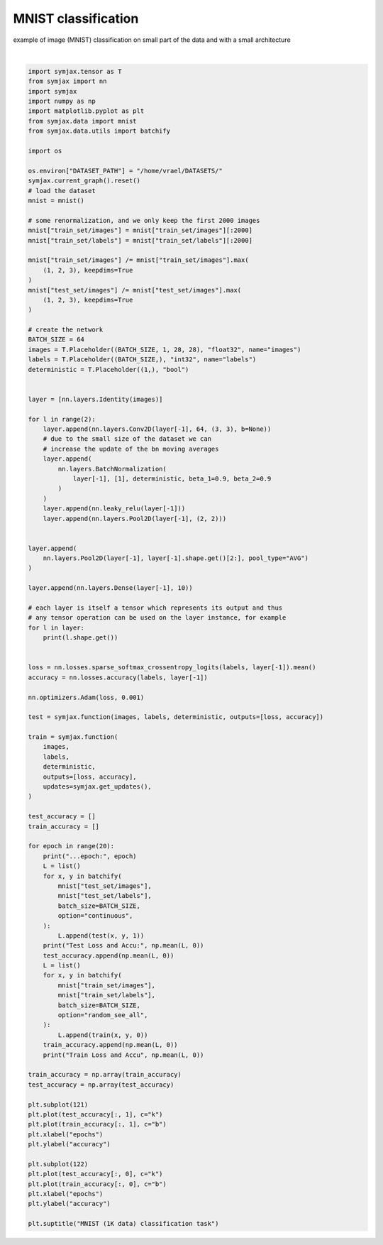 .. only:: html

    .. note::
        :class: sphx-glr-download-link-note

        Click :ref:`here <sphx_glr_download_auto_examples_01_nns_plot_mnist_classif.py>`     to download the full example code
    .. rst-class:: sphx-glr-example-title

    .. _sphx_glr_auto_examples_01_nns_plot_mnist_classif.py:


MNIST classification
====================

example of image (MNIST) classification on small part of the data
and with a small architecture



.. image:: /auto_examples/01_nns/images/sphx_glr_plot_mnist_classif_001.svg
    :alt: MNIST (1K data) classification task
    :class: sphx-glr-single-img


.. rst-class:: sphx-glr-script-out

 Out:

 .. code-block:: none

            ... mnist.pkl.gz already exists
    Loading mnist
    Dataset mnist loaded in 0.93s.
    (64, 1, 28, 28)
    (64, 64, 26, 26)
    (64, 64, 26, 26)
    (64, 64, 26, 26)
    (64, 64, 13, 13)
    (64, 64, 11, 11)
    (64, 64, 11, 11)
    (64, 64, 11, 11)
    (64, 64, 5, 5)
    (64, 64, 1, 1)
    (64, 10)
    ...epoch: 0
    Test Loss and Accu: [2.3026714  0.10276442]
    Train Loss and Accu [1.9802395 0.4092742]
    ...epoch: 1
    Test Loss and Accu: [2.5816264  0.11348157]
    Train Loss and Accu [1.6424525  0.63004035]
    ...epoch: 2
    Test Loss and Accu: [1.9070722  0.20933494]
    Train Loss and Accu [1.4449486  0.70060486]
    ...epoch: 3
    Test Loss and Accu: [1.4708972 0.5521835]
    Train Loss and Accu [1.2993451 0.7641129]
    ...epoch: 4
    Test Loss and Accu: [1.2808527 0.6897035]
    Train Loss and Accu [1.1622738 0.8059476]
    ...epoch: 5
    Test Loss and Accu: [1.1994443 0.7092348]
    Train Loss and Accu [1.0483605 0.828125 ]
    ...epoch: 6
    Test Loss and Accu: [1.0837309 0.7782452]
    Train Loss and Accu [0.9590779 0.8518145]
    ...epoch: 7
    Test Loss and Accu: [1.0044572 0.7897636]
    Train Loss and Accu [0.8599169  0.87247986]
    ...epoch: 8
    Test Loss and Accu: [0.96697557 0.76011616]
    Train Loss and Accu [0.7870807  0.88810486]
    ...epoch: 9
    Test Loss and Accu: [0.9209642  0.75340545]
    Train Loss and Accu [0.7239348 0.8966734]
    ...epoch: 10
    Test Loss and Accu: [0.9281626 0.7411859]
    Train Loss and Accu [0.6565298 0.9128024]
    ...epoch: 11
    Test Loss and Accu: [0.9744095  0.64813703]
    Train Loss and Accu [0.6110032 0.9128024]
    ...epoch: 12
    Test Loss and Accu: [0.8637302 0.7772436]
    Train Loss and Accu [0.5666782 0.9188508]
    ...epoch: 13
    Test Loss and Accu: [0.76896995 0.7823518 ]
    Train Loss and Accu [0.51209766 0.9304435 ]
    ...epoch: 14
    Test Loss and Accu: [0.63755596 0.85396636]
    Train Loss and Accu [0.477681  0.9354839]
    ...epoch: 15
    Test Loss and Accu: [0.83588773 0.72375804]
    Train Loss and Accu [0.44902894 0.94102824]
    ...epoch: 16
    Test Loss and Accu: [0.56575525 0.8772035 ]
    Train Loss and Accu [0.41248325 0.9465726 ]
    ...epoch: 17
    Test Loss and Accu: [0.58106077 0.8576723 ]
    Train Loss and Accu [0.3823703 0.9551411]
    ...epoch: 18
    Test Loss and Accu: [0.61149865 0.8235176 ]
    Train Loss and Accu [0.35944167 0.9611895 ]
    ...epoch: 19
    Test Loss and Accu: [0.6215606 0.8192107]
    Train Loss and Accu [0.34505492 0.95866936]

    Text(0.5, 0.98, 'MNIST (1K data) classification task')





|


.. code-block:: default

    import symjax.tensor as T
    from symjax import nn
    import symjax
    import numpy as np
    import matplotlib.pyplot as plt
    from symjax.data import mnist
    from symjax.data.utils import batchify

    import os

    os.environ["DATASET_PATH"] = "/home/vrael/DATASETS/"
    symjax.current_graph().reset()
    # load the dataset
    mnist = mnist()

    # some renormalization, and we only keep the first 2000 images
    mnist["train_set/images"] = mnist["train_set/images"][:2000]
    mnist["train_set/labels"] = mnist["train_set/labels"][:2000]

    mnist["train_set/images"] /= mnist["train_set/images"].max(
        (1, 2, 3), keepdims=True
    )
    mnist["test_set/images"] /= mnist["test_set/images"].max(
        (1, 2, 3), keepdims=True
    )

    # create the network
    BATCH_SIZE = 64
    images = T.Placeholder((BATCH_SIZE, 1, 28, 28), "float32", name="images")
    labels = T.Placeholder((BATCH_SIZE,), "int32", name="labels")
    deterministic = T.Placeholder((1,), "bool")


    layer = [nn.layers.Identity(images)]

    for l in range(2):
        layer.append(nn.layers.Conv2D(layer[-1], 64, (3, 3), b=None))
        # due to the small size of the dataset we can
        # increase the update of the bn moving averages
        layer.append(
            nn.layers.BatchNormalization(
                layer[-1], [1], deterministic, beta_1=0.9, beta_2=0.9
            )
        )
        layer.append(nn.leaky_relu(layer[-1]))
        layer.append(nn.layers.Pool2D(layer[-1], (2, 2)))


    layer.append(
        nn.layers.Pool2D(layer[-1], layer[-1].shape.get()[2:], pool_type="AVG")
    )

    layer.append(nn.layers.Dense(layer[-1], 10))

    # each layer is itself a tensor which represents its output and thus
    # any tensor operation can be used on the layer instance, for example
    for l in layer:
        print(l.shape.get())


    loss = nn.losses.sparse_softmax_crossentropy_logits(labels, layer[-1]).mean()
    accuracy = nn.losses.accuracy(labels, layer[-1])

    nn.optimizers.Adam(loss, 0.001)

    test = symjax.function(images, labels, deterministic, outputs=[loss, accuracy])

    train = symjax.function(
        images,
        labels,
        deterministic,
        outputs=[loss, accuracy],
        updates=symjax.get_updates(),
    )

    test_accuracy = []
    train_accuracy = []

    for epoch in range(20):
        print("...epoch:", epoch)
        L = list()
        for x, y in batchify(
            mnist["test_set/images"],
            mnist["test_set/labels"],
            batch_size=BATCH_SIZE,
            option="continuous",
        ):
            L.append(test(x, y, 1))
        print("Test Loss and Accu:", np.mean(L, 0))
        test_accuracy.append(np.mean(L, 0))
        L = list()
        for x, y in batchify(
            mnist["train_set/images"],
            mnist["train_set/labels"],
            batch_size=BATCH_SIZE,
            option="random_see_all",
        ):
            L.append(train(x, y, 0))
        train_accuracy.append(np.mean(L, 0))
        print("Train Loss and Accu", np.mean(L, 0))

    train_accuracy = np.array(train_accuracy)
    test_accuracy = np.array(test_accuracy)

    plt.subplot(121)
    plt.plot(test_accuracy[:, 1], c="k")
    plt.plot(train_accuracy[:, 1], c="b")
    plt.xlabel("epochs")
    plt.ylabel("accuracy")

    plt.subplot(122)
    plt.plot(test_accuracy[:, 0], c="k")
    plt.plot(train_accuracy[:, 0], c="b")
    plt.xlabel("epochs")
    plt.ylabel("accuracy")

    plt.suptitle("MNIST (1K data) classification task")


.. rst-class:: sphx-glr-timing

   **Total running time of the script:** ( 2 minutes  6.271 seconds)


.. _sphx_glr_download_auto_examples_01_nns_plot_mnist_classif.py:


.. only :: html

 .. container:: sphx-glr-footer
    :class: sphx-glr-footer-example



  .. container:: sphx-glr-download sphx-glr-download-python

     :download:`Download Python source code: plot_mnist_classif.py <plot_mnist_classif.py>`



  .. container:: sphx-glr-download sphx-glr-download-jupyter

     :download:`Download Jupyter notebook: plot_mnist_classif.ipynb <plot_mnist_classif.ipynb>`


.. only:: html

 .. rst-class:: sphx-glr-signature

    `Gallery generated by Sphinx-Gallery <https://sphinx-gallery.github.io>`_
